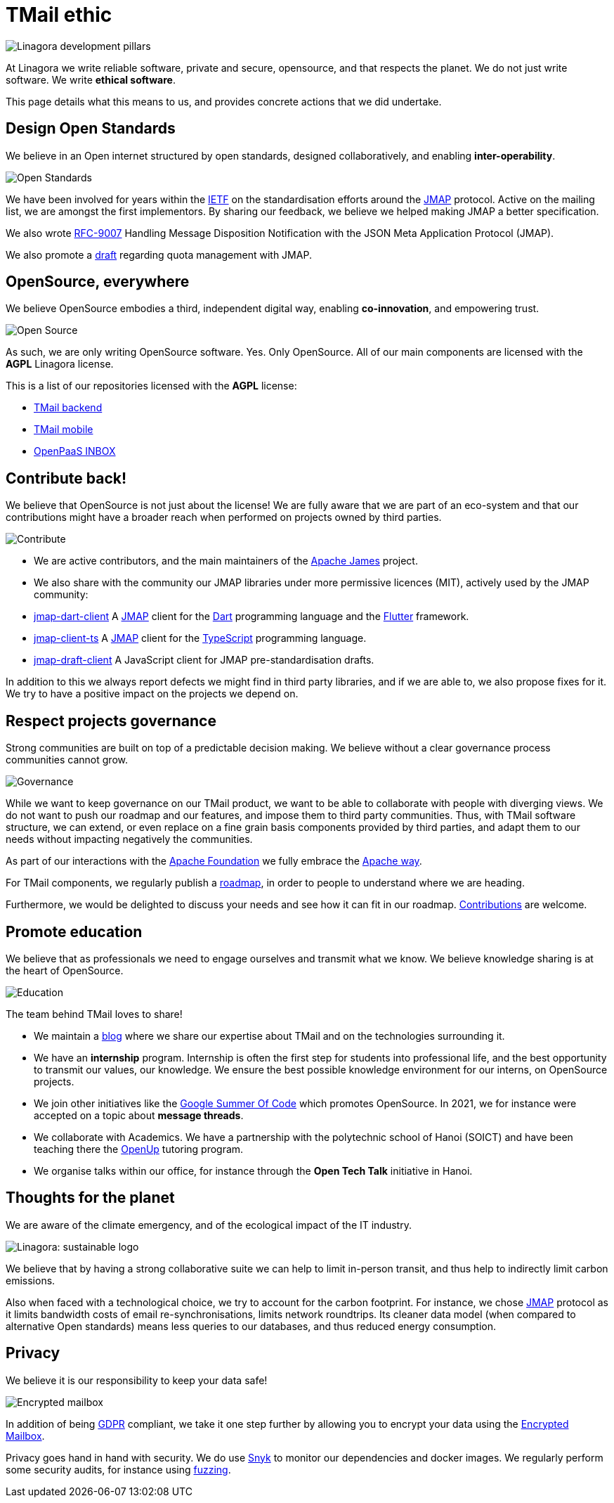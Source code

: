 = TMail ethic
:navtitle: Our ethic


image::pillars.png[Linagora development pillars]

At Linagora we write reliable software, private and secure, opensource, and that respects the planet.
We do not just write software. We write **ethical software**.

This page details what this means to us, and provides concrete actions that we did undertake.

== Design Open Standards

We believe in an Open internet structured by open standards, designed collaboratively,
and enabling **inter-operability**.

image::open-standards.jpeg[Open Standards]

We have been involved for years  within the link:https://www.ietf.org/[IETF] on the standardisation
efforts around the link:https://jmap.io/[JMAP] protocol. Active on the mailing list, we are amongst the
first implementors. By sharing our feedback, we believe we helped making JMAP a better specification.

We also wrote link:https://datatracker.ietf.org/doc/rfc9007/[RFC-9007] Handling Message Disposition Notification
with the JSON Meta Application Protocol (JMAP).

We also promote a link:https://datatracker.ietf.org/doc/draft-ietf-jmap-quotas/[draft] regarding quota management with JMAP.

== OpenSource, everywhere

We believe OpenSource embodies a third, independent digital way, enabling **co-innovation**, and empowering trust.

image::open-source.png[Open Source]

As such, we are only writing OpenSource software. Yes. Only OpenSource. All of our main components are licensed with the
**AGPL** Linagora license.

This is a list of our repositories licensed with the **AGPL** license:

- link:https://github.com/linagora/tmail-backend/[TMail backend]
- link:https://github.com/linagora/tmail-flutter[TMail mobile]
- link:https://github.com/linagora/esn-frontend-inbox[OpenPaaS INBOX]

== Contribute back!

We believe that OpenSource is not just about the license! We are fully aware that we are part of an eco-system and that our
contributions might have a broader reach when performed on projects owned by third parties.

image::contribute.png[Contribute]

 - We are active contributors, and the main maintainers of the link:https://james.apache.org[Apache James] project.
 - We also share with the community our JMAP libraries under more permissive licences (MIT), actively used by the JMAP community:
    - link:https://github.com/linagora/jmap-dart-client[jmap-dart-client] A link:https://jmap.io/[JMAP] client for the link:https://dart.dev/[Dart] programming language and the link:https://flutter.dev/[Flutter] framework.
    - link:https://github.com/linagora/jmap-client-ts[jmap-client-ts] A link:https://jmap.io/[JMAP] client for the link:https://www.typescriptlang.org/[TypeScript] programming language.
    - link:https://github.com/linagora/jmap-draft-client[jmap-draft-client] A JavaScript client for JMAP pre-standardisation drafts.

In addition to this we always report defects we might find in third party libraries, and if we are able to, we also propose
fixes for it. We try to have a positive impact on the projects we depend on.

== Respect projects governance

Strong communities are built on top of a predictable decision making. We believe without a clear governance process
communities cannot grow.

image::governance.jpeg[Governance]

While we want to keep governance on our TMail product, we want to be able to collaborate with people with diverging views.
We do not want to push our roadmap and our features, and impose them to third party communities. Thus, with TMail software
structure, we can extend, or even replace on a fine grain basis components provided by third parties, and adapt them to our needs
without impacting negatively the communities.

As part of our interactions with the link:https://www.apache.org/[Apache Foundation] we fully embrace the
link:http://www.apache.org/theapacheway/[Apache way].

For TMail components, we regularly publish a link:roadmap.adoc[roadmap], in order to people to understand where we are heading.

Furthermore, we would be delighted to discuss your needs and see how it can fit in our roadmap. link:contribute.adoc[Contributions] are welcome.

== Promote education

We believe that as professionals we need to engage ourselves and transmit what we know. We believe knowledge sharing is
at the heart of OpenSource.

image::education.jpg[Education]

The team behind TMail loves to share!

 - We maintain a link:https://medium.com/linagora-engineering[blog] where we share our expertise about TMail and on the
technologies surrounding it.
 - We have an **internship** program. Internship is often the first step for students into professional life, and the best
opportunity to transmit our values, our knowledge. We ensure the best possible knowledge environment for our interns, on
OpenSource projects.
 - We join other initiatives like the link:https://summerofcode.withgoogle.com/[Google Summer Of Code] which promotes
OpenSource. In 2021, we for instance were accepted on a topic about **message threads**.
 - We collaborate with Academics. We have a partnership with the polytechnic school of Hanoi (SOICT) and have been teaching
there the link:https://www.schoolandcollegelistings.com/VN/Hanoi/1673064029649116/Open-Up---Bach-Khoa-Hanoi[OpenUp] tutoring
program.
 - We organise talks within our office, for instance through the **Open Tech Talk** initiative in Hanoi.

== Thoughts for the planet

We are aware of the climate emergency, and of the ecological impact of the IT industry.

image::planet.png[Linagora: sustainable logo]

We believe that by having a strong collaborative suite we can help to limit in-person transit, and thus help to
indirectly limit carbon emissions.

Also when faced with a technological choice, we try to account for the carbon footprint. For instance, we chose
link:https://jmap.io[JMAP] protocol as it limits bandwidth costs of email re-synchronisations, limits network roundtrips.
Its cleaner data model (when compared to alternative Open standards) means less queries to our databases, and thus reduced
energy consumption.

== Privacy

We believe it is our responsibility to keep your data safe!

image::lock.png[Encrypted mailbox]

In addition of being link:https://gdpr-info.eu/[GDPR] compliant, we take it one step further by allowing you to
encrypt your data using the link:tmail-backend/features/encrypted-mailbox.adoc[Encrypted Mailbox].

Privacy goes hand in hand with security. We do use link:https://app.snyk.io/[Snyk] to monitor our dependencies and docker
images. We regularly perform some security audits, for instance using link:https://github.com/CodeIntelligenceTesting/jazzer[fuzzing].
